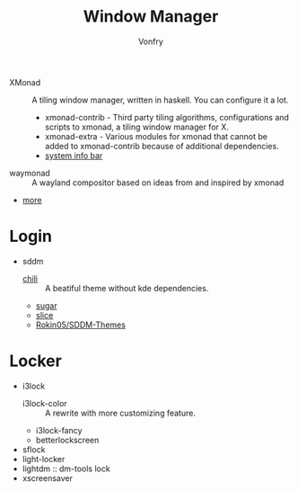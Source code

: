 #+TITLE: Window Manager
#+AUTHOR: Vonfry

- XMonad :: A tiling window manager, written in haskell. You can configure it a lot.
    - xmonad-contrib - Third party tiling algorithms, configurations and scripts to xmonad, a tiling window manager for X.
    - xmonad-extra - Various modules for xmonad that cannot be added to xmonad-contrib because of additional dependencies.
    - [[https://github.com/taffybar/taffybar][system info bar]]
- waymonad :: A wayland compositor based on ideas from and inspired by xmonad
- [[https://www.slant.co/topics/390/~best-window-managers-for-linux][more]]

* Login
  - sddm
      - [[https://github.com/MarianArlt/sddm-chili][chili]] :: A beatiful theme without kde dependencies.
      - [[https://github.com/MarianArlt/sddm-sugar-dark][sugar]]
      - [[https://github.com/RadRussianRus/sddm-slice][slice]]
      - [[https://github.com/Rokin05/SDDM-Themes][Rokin05/SDDM-Themes]]

* Locker
  - i3lock
      - i3lock-color :: A rewrite with more customizing feature.
      - i3lock-fancy
      - betterlockscreen
  - sflock
  - light-locker
  - lightdm :: dm-tools lock
  - xscreensaver
